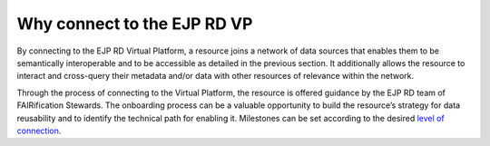 Why connect to the EJP RD VP
------------

By connecting to the EJP RD Virtual Platform, a resource joins a network of data sources that enables them to be semantically interoperable and to be accessible as detailed in the previous section.  It additionally allows the resource to interact and cross-query their metadata and/or data with other resources of relevance within the network. 

Through the process of connecting to the Virtual Platform, the resource is offered guidance by the EJP RD team of FAIRification Stewards. The onboarding process can be a valuable opportunity to build the resource’s strategy for data reusability and to identify the technical path for enabling it. Milestones can be set according to the desired `level of connection <https://ejprd.sharepoint.com/:w:/r/sites/pillar2-central9/Shared Documents/General/3.3_WF_FAIRification/OnboardingTasks/Onboarding document 2.0.docx?d=wf386b4e9247b47b3bdc049bb9cff57e5&csf=1&web=1&e=mXSv1s&nav=eyJoIjoiMzgzODg1ODk2In0>`_.

